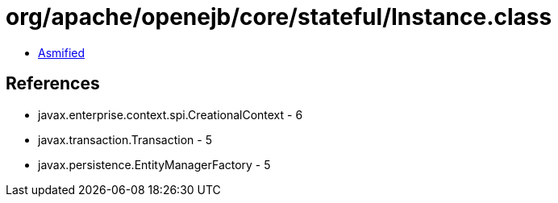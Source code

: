 = org/apache/openejb/core/stateful/Instance.class

 - link:Instance-asmified.java[Asmified]

== References

 - javax.enterprise.context.spi.CreationalContext - 6
 - javax.transaction.Transaction - 5
 - javax.persistence.EntityManagerFactory - 5
